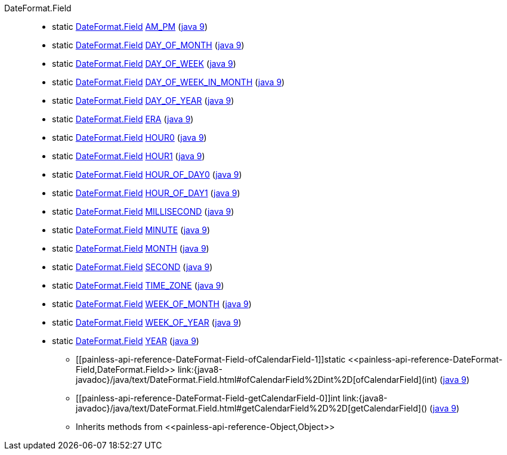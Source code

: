 ////
Automatically generated by PainlessDocGenerator. Do not edit.
Rebuild by running `gradle generatePainlessApi`.
////

[[painless-api-reference-DateFormat-Field]]++DateFormat.Field++::
** [[painless-api-reference-DateFormat-Field-AM_PM]]static <<painless-api-reference-DateFormat-Field,DateFormat.Field>> link:{java8-javadoc}/java/text/DateFormat.Field.html#AM_PM[AM_PM] (link:{java9-javadoc}/java/text/DateFormat.Field.html#AM_PM[java 9])
** [[painless-api-reference-DateFormat-Field-DAY_OF_MONTH]]static <<painless-api-reference-DateFormat-Field,DateFormat.Field>> link:{java8-javadoc}/java/text/DateFormat.Field.html#DAY_OF_MONTH[DAY_OF_MONTH] (link:{java9-javadoc}/java/text/DateFormat.Field.html#DAY_OF_MONTH[java 9])
** [[painless-api-reference-DateFormat-Field-DAY_OF_WEEK]]static <<painless-api-reference-DateFormat-Field,DateFormat.Field>> link:{java8-javadoc}/java/text/DateFormat.Field.html#DAY_OF_WEEK[DAY_OF_WEEK] (link:{java9-javadoc}/java/text/DateFormat.Field.html#DAY_OF_WEEK[java 9])
** [[painless-api-reference-DateFormat-Field-DAY_OF_WEEK_IN_MONTH]]static <<painless-api-reference-DateFormat-Field,DateFormat.Field>> link:{java8-javadoc}/java/text/DateFormat.Field.html#DAY_OF_WEEK_IN_MONTH[DAY_OF_WEEK_IN_MONTH] (link:{java9-javadoc}/java/text/DateFormat.Field.html#DAY_OF_WEEK_IN_MONTH[java 9])
** [[painless-api-reference-DateFormat-Field-DAY_OF_YEAR]]static <<painless-api-reference-DateFormat-Field,DateFormat.Field>> link:{java8-javadoc}/java/text/DateFormat.Field.html#DAY_OF_YEAR[DAY_OF_YEAR] (link:{java9-javadoc}/java/text/DateFormat.Field.html#DAY_OF_YEAR[java 9])
** [[painless-api-reference-DateFormat-Field-ERA]]static <<painless-api-reference-DateFormat-Field,DateFormat.Field>> link:{java8-javadoc}/java/text/DateFormat.Field.html#ERA[ERA] (link:{java9-javadoc}/java/text/DateFormat.Field.html#ERA[java 9])
** [[painless-api-reference-DateFormat-Field-HOUR0]]static <<painless-api-reference-DateFormat-Field,DateFormat.Field>> link:{java8-javadoc}/java/text/DateFormat.Field.html#HOUR0[HOUR0] (link:{java9-javadoc}/java/text/DateFormat.Field.html#HOUR0[java 9])
** [[painless-api-reference-DateFormat-Field-HOUR1]]static <<painless-api-reference-DateFormat-Field,DateFormat.Field>> link:{java8-javadoc}/java/text/DateFormat.Field.html#HOUR1[HOUR1] (link:{java9-javadoc}/java/text/DateFormat.Field.html#HOUR1[java 9])
** [[painless-api-reference-DateFormat-Field-HOUR_OF_DAY0]]static <<painless-api-reference-DateFormat-Field,DateFormat.Field>> link:{java8-javadoc}/java/text/DateFormat.Field.html#HOUR_OF_DAY0[HOUR_OF_DAY0] (link:{java9-javadoc}/java/text/DateFormat.Field.html#HOUR_OF_DAY0[java 9])
** [[painless-api-reference-DateFormat-Field-HOUR_OF_DAY1]]static <<painless-api-reference-DateFormat-Field,DateFormat.Field>> link:{java8-javadoc}/java/text/DateFormat.Field.html#HOUR_OF_DAY1[HOUR_OF_DAY1] (link:{java9-javadoc}/java/text/DateFormat.Field.html#HOUR_OF_DAY1[java 9])
** [[painless-api-reference-DateFormat-Field-MILLISECOND]]static <<painless-api-reference-DateFormat-Field,DateFormat.Field>> link:{java8-javadoc}/java/text/DateFormat.Field.html#MILLISECOND[MILLISECOND] (link:{java9-javadoc}/java/text/DateFormat.Field.html#MILLISECOND[java 9])
** [[painless-api-reference-DateFormat-Field-MINUTE]]static <<painless-api-reference-DateFormat-Field,DateFormat.Field>> link:{java8-javadoc}/java/text/DateFormat.Field.html#MINUTE[MINUTE] (link:{java9-javadoc}/java/text/DateFormat.Field.html#MINUTE[java 9])
** [[painless-api-reference-DateFormat-Field-MONTH]]static <<painless-api-reference-DateFormat-Field,DateFormat.Field>> link:{java8-javadoc}/java/text/DateFormat.Field.html#MONTH[MONTH] (link:{java9-javadoc}/java/text/DateFormat.Field.html#MONTH[java 9])
** [[painless-api-reference-DateFormat-Field-SECOND]]static <<painless-api-reference-DateFormat-Field,DateFormat.Field>> link:{java8-javadoc}/java/text/DateFormat.Field.html#SECOND[SECOND] (link:{java9-javadoc}/java/text/DateFormat.Field.html#SECOND[java 9])
** [[painless-api-reference-DateFormat-Field-TIME_ZONE]]static <<painless-api-reference-DateFormat-Field,DateFormat.Field>> link:{java8-javadoc}/java/text/DateFormat.Field.html#TIME_ZONE[TIME_ZONE] (link:{java9-javadoc}/java/text/DateFormat.Field.html#TIME_ZONE[java 9])
** [[painless-api-reference-DateFormat-Field-WEEK_OF_MONTH]]static <<painless-api-reference-DateFormat-Field,DateFormat.Field>> link:{java8-javadoc}/java/text/DateFormat.Field.html#WEEK_OF_MONTH[WEEK_OF_MONTH] (link:{java9-javadoc}/java/text/DateFormat.Field.html#WEEK_OF_MONTH[java 9])
** [[painless-api-reference-DateFormat-Field-WEEK_OF_YEAR]]static <<painless-api-reference-DateFormat-Field,DateFormat.Field>> link:{java8-javadoc}/java/text/DateFormat.Field.html#WEEK_OF_YEAR[WEEK_OF_YEAR] (link:{java9-javadoc}/java/text/DateFormat.Field.html#WEEK_OF_YEAR[java 9])
** [[painless-api-reference-DateFormat-Field-YEAR]]static <<painless-api-reference-DateFormat-Field,DateFormat.Field>> link:{java8-javadoc}/java/text/DateFormat.Field.html#YEAR[YEAR] (link:{java9-javadoc}/java/text/DateFormat.Field.html#YEAR[java 9])
* ++[[painless-api-reference-DateFormat-Field-ofCalendarField-1]]static <<painless-api-reference-DateFormat-Field,DateFormat.Field>> link:{java8-javadoc}/java/text/DateFormat.Field.html#ofCalendarField%2Dint%2D[ofCalendarField](int)++ (link:{java9-javadoc}/java/text/DateFormat.Field.html#ofCalendarField%2Dint%2D[java 9])
* ++[[painless-api-reference-DateFormat-Field-getCalendarField-0]]int link:{java8-javadoc}/java/text/DateFormat.Field.html#getCalendarField%2D%2D[getCalendarField]()++ (link:{java9-javadoc}/java/text/DateFormat.Field.html#getCalendarField%2D%2D[java 9])
* Inherits methods from ++<<painless-api-reference-Object,Object>>++
